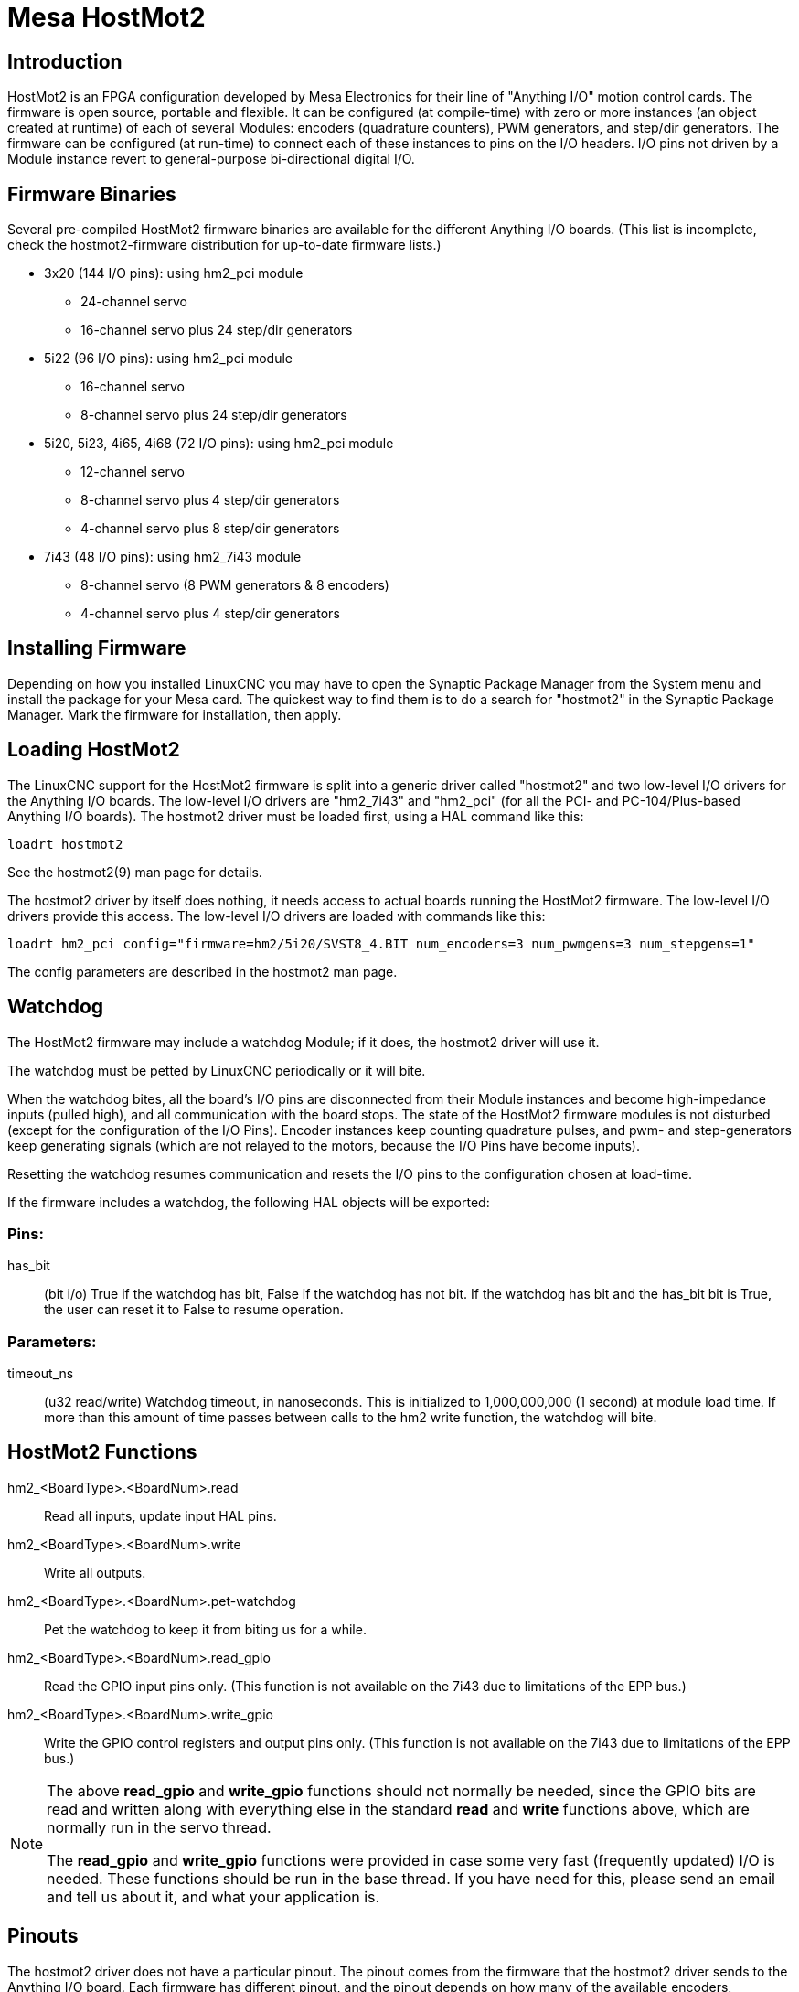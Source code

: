 :lang: en

= Mesa HostMot2

== Introduction

HostMot2 is an FPGA configuration developed by Mesa Electronics for
their line of "Anything I/O" motion control cards. The firmware is open
source, portable and flexible. It can be configured (at compile-time)
with zero or more instances (an object created at runtime) of each of
several Modules: encoders (quadrature counters), PWM generators, and
step/dir generators. The firmware can be configured (at run-time) to
connect each of these instances to pins on the I/O headers. I/O pins
not driven by a Module instance revert to general-purpose
bi-directional digital I/O.

== Firmware Binaries

Several pre-compiled HostMot2 firmware binaries are available for the
different Anything I/O boards. (This list is incomplete, check the
hostmot2-firmware distribution for up-to-date firmware lists.)

 * 3x20 (144 I/O pins): using hm2_pci module
   - 24-channel servo
   - 16-channel servo plus 24 step/dir generators

 * 5i22 (96 I/O pins): using hm2_pci module
   - 16-channel servo
   - 8-channel servo plus 24 step/dir generators

 * 5i20, 5i23, 4i65, 4i68 (72 I/O pins): using hm2_pci module
   - 12-channel servo
   - 8-channel servo plus 4 step/dir generators
   - 4-channel servo plus 8 step/dir generators

 * 7i43 (48 I/O pins): using hm2_7i43 module
   - 8-channel servo (8 PWM generators & 8 encoders)
   - 4-channel servo plus 4 step/dir generators

== Installing Firmware

Depending on how you installed LinuxCNC you may have to open the Synaptic
Package Manager from the System menu and install the package for your
Mesa card. The quickest way to find them is to do a search for
"hostmot2" in the Synaptic Package Manager. Mark the firmware for
installation, then apply.

== Loading HostMot2

The LinuxCNC support for the HostMot2 firmware is split into a generic
driver called "hostmot2" and two low-level I/O drivers for the Anything
I/O boards. The low-level I/O drivers are "hm2_7i43" and "hm2_pci" (for
all the PCI- and PC-104/Plus-based Anything I/O boards). The hostmot2 driver
must be loaded first, using a HAL command like this:

    loadrt hostmot2

See the hostmot2(9) man page for details.

The hostmot2 driver by itself does nothing, it needs access to actual
boards running the HostMot2 firmware. The low-level I/O drivers provide
this access. The low-level I/O drivers are loaded with commands like
this:

----
loadrt hm2_pci config="firmware=hm2/5i20/SVST8_4.BIT num_encoders=3 num_pwmgens=3 num_stepgens=1"
----

The config parameters are described in the hostmot2 man page.

== Watchdog

The HostMot2 firmware may include a watchdog Module; if it does, the
hostmot2 driver will use it.

The watchdog must be petted by LinuxCNC periodically or it will bite.

When the watchdog bites, all the board's I/O pins are disconnected
from their Module instances and become high-impedance inputs (pulled
high), and all communication with the board stops. The state of the
HostMot2 firmware modules is not disturbed (except for the
configuration of the I/O Pins). Encoder instances keep counting
quadrature pulses, and pwm- and step-generators keep generating signals
(which are not relayed to the motors, because the I/O Pins have become
inputs).

Resetting the watchdog resumes communication and resets the I/O pins
to the configuration chosen at load-time.

If the firmware includes a watchdog, the following HAL objects will be
exported:

=== Pins:

has_bit::
     (bit i/o) True if the watchdog has bit, False if the watchdog has not
    bit. If the watchdog has bit and the has_bit bit is True, the user can
    reset it to False to resume operation.

=== Parameters:

timeout_ns::
     (u32 read/write) Watchdog timeout, in nanoseconds. This is initialized
    to 1,000,000,000 (1 second) at module load time. If more than this
    amount of time passes between calls to the hm2 write function, the
    watchdog will bite.

== HostMot2 Functions

hm2_<BoardType>.<BoardNum>.read::
    Read all inputs, update input HAL pins.

hm2_<BoardType>.<BoardNum>.write::
    Write all outputs.

hm2_<BoardType>.<BoardNum>.pet-watchdog::
    Pet the watchdog to keep it from biting us for a while.

hm2_<BoardType>.<BoardNum>.read_gpio::
     Read the GPIO input pins only. (This function
    is not available on the 7i43 due to limitations of the EPP bus.)

hm2_<BoardType>.<BoardNum>.write_gpio::
     Write the GPIO control registers and output pins only. (This function
    is not available on the 7i43 due to limitations of the EPP bus.)

[NOTE]
=====================================================================
The above *read_gpio* and *write_gpio* functions should not
normally be needed, since the GPIO bits are read and written along
with everything else in the standard *read* and *write*
functions above, which are normally run in the servo thread.

The *read_gpio* and *write_gpio* functions were provided in
case some very fast (frequently updated) I/O is needed. These
functions should be run in the base thread. If you have need for
this, please send an email and tell us about it, and what your
application is.
=====================================================================

== Pinouts

The hostmot2 driver does not have a particular pinout. The pinout
comes from the firmware that the hostmot2 driver sends to the Anything I/O
board. Each firmware has different pinout, and the pinout depends on
how many of the available encoders, pwmgens, and stepgens are used. To
get a pinout list for your configuration after loading LinuxCNC in the
terminal window type:

    dmesg > hm2.txt

The resulting text file will contain lots of information as well as
the pinout for the HostMot2 and any error and warning messages.

To reduce the clutter by clearing the message buffer before loading
LinuxCNC type the following in the terminal window:

    sudo dmesg -c

Now when you run LinuxCNC and then do a "dmesg > hm2.txt" in the terminal
only the info from the time you loaded LinuxCNC will be in your file along
with your pinout. The file will be in the current directory of the
terminal window. Each line will contain the card name, the card number,
the I/O Pin number, the connector and pin, and the usage. From this
printout you will know the physical connections to your card based on
your configuration.

An example of a 5i20 configuration:

----
[HOSTMOT2]
DRIVER=hm2_pci
BOARD=5i20
CONFIG="firmware=hm2/5i20/SVST8_4.BIT num_encoders=1 num_pwmgens=1 num_stepgens=3"
----

The above configuration produced this printout.

----
[ 1141.053386] hm2/hm2_5i20.0: 72 I/O Pins used:
[ 1141.053394] hm2/hm2_5i20.0: IO Pin 000 (P2-01): IOPort
[ 1141.053397] hm2/hm2_5i20.0: IO Pin 001 (P2-03): IOPort
[ 1141.053401] hm2/hm2_5i20.0: IO Pin 002 (P2-05): Encoder #0, pin B (Input)
[ 1141.053405] hm2/hm2_5i20.0: IO Pin 003 (P2-07): Encoder #0, pin A (Input)
[ 1141.053408] hm2/hm2_5i20.0: IO Pin 004 (P2-09): IOPort
[ 1141.053411] hm2/hm2_5i20.0: IO Pin 005 (P2-11): Encoder #0, pin Index (Input)
[ 1141.053415] hm2/hm2_5i20.0: IO Pin 006 (P2-13): IOPort
[ 1141.053418] hm2/hm2_5i20.0: IO Pin 007 (P2-15): PWMGen #0, pin Out0
(PWM or Up) (Output)
[ 1141.053422] hm2/hm2_5i20.0: IO Pin 008 (P2-17): IOPort
[ 1141.053425] hm2/hm2_5i20.0: IO Pin 009 (P2-19): PWMGen #0, pin Out1
(Dir or Down) (Output)
[ 1141.053429] hm2/hm2_5i20.0: IO Pin 010 (P2-21): IOPort
[ 1141.053432] hm2/hm2_5i20.0: IO Pin 011 (P2-23): PWMGen #0, pin
Not-Enable (Output)
    <snip>...
[ 1141.053589] hm2/hm2_5i20.0: IO Pin 060 (P4-25): StepGen #2, pin Step (Output)
[ 1141.053593] hm2/hm2_5i20.0: IO Pin 061 (P4-27): StepGen #2, pin Direction (Output)
[ 1141.053597] hm2/hm2_5i20.0: IO Pin 062 (P4-29): StepGen #2, pin (unused) (Output)
[ 1141.053601] hm2/hm2_5i20.0: IO Pin 063 (P4-31): StepGen #2, pin (unused) (Output)
[ 1141.053605] hm2/hm2_5i20.0: IO Pin 064 (P4-33): StepGen #2, pin (unused) (Output)
[ 1141.053609] hm2/hm2_5i20.0: IO Pin 065 (P4-35): StepGen #2, pin (unused) (Output)
[ 1141.053613] hm2/hm2_5i20.0: IO Pin 066 (P4-37): IOPort
[ 1141.053616] hm2/hm2_5i20.0: IO Pin 067 (P4-39): IOPort
[ 1141.053619] hm2/hm2_5i20.0: IO Pin 068 (P4-41): IOPort
[ 1141.053621] hm2/hm2_5i20.0: IO Pin 069 (P4-43): IOPort
[ 1141.053624] hm2/hm2_5i20.0: IO Pin 070 (P4-45): IOPort
[ 1141.053627] hm2/hm2_5i20.0: IO Pin 071 (P4-47): IOPort
[ 1141.053811] hm2/hm2_5i20.0: registered
[ 1141.053815] hm2_5i20.0: initialized AnyIO board at 0000:02:02.0
----

Note that the I/O Pin nnn will correspond to the pin number shown on
the HAL Configuration screen for GPIOs. Some of the Stepgen, Encoder
and PWMGen will also show up as GPIOs in the HAL Configuration screen.

== PIN Files

The default pinout is described in a .PIN file (human-readable text).
When you install a firmware package .deb, the .PIN files are installed in

    /usr/share/doc/hostmot2-firmware-<board>/

== Firmware

The selected firmware (.BIT file) and configuration is uploaded from
the PC motherboard to the Mesa mothercard on LinuxCNC startup.
If you are using Run In Place, you must still install a
hostmot2-firmware-<board> package. There is more information about
firmware and configuration in the "Configurations" section.

== HAL Pins

The HAL pins for each configuration can be seen by opening up "Show
HAL Configuration" from the Machine menu. All the HAL pins and
parameters can be found there. The following figure is of the 5i20
configuration used above.

[[cap:5i20-HAL-Pins]]
.5i20 HAL Pins
image::images/5i20-halpins.png["5i20 HAL Pins"]

== Configurations

The Hostmot2 firmware is available in several versions, depending on
what you are trying to accomplish. You can get a reminder of what a
particular firmware is for by looking at the name. Let's look at a
couple of examples.

In the 7i43 (two ports), SV8 ("Servo 8") would be for having 8 servos
or fewer, using the "classic" 7i33 4-axis (per port) servo board.
So 8 servos would use up all 48 signals in the two ports. But if
you only needed 3 servos, you could say `num_encoders=3` and `num_pwmgens=3`
and recover 5 servos at 6 signals each, thus gaining 30 bits of GPIO.

Or, in the 5i22 (four ports), SVST8_24 ("Servo 8, Stepper 24") would be
for having 8 servos or fewer (7i33 x2 again), and 24 steppers or fewer
(7i47 x2). This would use up all four ports.
If you only needed 4 servos you could say `num_encoders=4` and
`num_pwmgens=4` and recover 1 port (and save a 7i33).
And if you only needed 12 steppers you could say `num_stepgens=12` and
free up one port (and save a 7i47).
So in this way we can save two ports (48 bits) for GPIO.

Here are tables of the firmwares available in the official packages.
There may be additional firmwares available at the Mesanet.com website
that have not yet made it into the LinuxCNC official firmware packages, so
check there too.

3x20 (6-port various) Default Configurations (The 3x20 comes in 1M, 1.5M, and 2M gate versions.
So far, all firmware is available in all gate sizes.)
[width="90%", options="header"]
|====================================================================
|Firmware         | Encoder | PWMGen | StepGen | GPIO
|SV24             | 24      | 24     | 0       | 0
|SVST16_24        | 16      | 16     | 24      | 0
|====================================================================

5i22 (4-port PCI) Default Configurations (The 5i22 comes in 1M and 1.5M gate versions.
So far, all firmware is available in all gate sizes.)
[width="90%", options="header"]
|====================================================================
|Firmware         | Encoder | PWM | StepGen | GPIO
|SV16             | 16      | 16  | 0       | 0
|SVST2_4_7I47     | 4       | 2   | 4       | 72
|SVST8_8          | 8       | 8   | 8       | 0
|SVST8_24         | 8       | 8   | 24      | 0
|====================================================================

5i23 (3-port PCI) Default Configurations (The 5i23 has 400k gates.)
[width="90%", options="header"]
|====================================================================
|Firmware         | Encoder  | PWM        | StepGen  | GPIO
|SV12             | 12       | 12         | 0        | 0
|SVST2_8          | 2        | 2          | 8 (tbl5) | 12
|SVST2_4_7I47     | 4        | 2          | 4        | 48
|SV12_2X7I48_72   | 12       | 12         | 0        | 24
|SV12IM_2X7I48_72 | 12 (+IM) | 12         | 0        | 12
|SVST4_8          | 4        | 4          | 8 (tbl5) | 0
|SVST8_4          | 8        | 8          | 4 (tbl5) | 0
|SVST8_4IM2       | 8 (+IM)  | 8          | 4        | 8
|SVST8_8IM2       | 8 (+IM)  | 8          | 8        | 0
|SVTP6_7I39       | 6        | 0 (6 BLDC) | 0        | 0
|====================================================================

5i20 (3-port PCI) Default Configurations (The 5i20 has 200k gates.)
[width="90%", options="header"]
|====================================================================
|Firmware         | Encoder  | PWM        | StepGen  | GPIO
|SV12             | 12       | 12         | 0        | 0
|SVST2_8          | 2        | 2          | 8 (tbl5) | 12
|SVST2_4_7I47     | 4        | 2          | 4        | 48
|SV12_2X7I48_72   | 12       | 12         | 0        | 24
|SV12IM_2X7I48_72 | 12 (+IM) | 12         | 0        | 12
|SVST8_4          | 8        | 8          | 4 (tbl5) | 0
|SVST8_4IM2       | 8 (+IM)  | 8          | 4        | 8
|====================================================================

4i68 (3-port PC/104) Default Configurations (The 4i68 has 400k gates.)
[width="90%", options="header"]
|====================================================================
|Firmware         | Encoder  | PWM        | StepGen  | GPIO
|SV12             | 12       | 12         | 0        | 0
|SVST2_4_7I47     | 4        | 2          | 4        | 48
|SVST4_8          | 4        | 4          | 8        | 0
|SVST8_4          | 8        | 8          | 4        | 0
|SVST8_4IM2       | 8 (+IM)  | 8          | 4        | 8
|SVST8_8IM2       | 8 (+IM)  | 8          | 8        | 0
|====================================================================

.

.

4i65 (3-port PC/104) Default Configurations (The 4i65 has 200k gates.)
[width="90%", options="header"]
|====================================================================
|Firmware         | Encoder  | PWM        | StepGen  | GPIO
|SV12             | 12       | 12         | 0        | 0
|SVST8_4          | 8        | 8          | 4        | 0
|SVST8_4IM2       | 8 (+IM)  | 8          | 4        | 8
|====================================================================

7i43 (2-port parallel) 400k gate versions, Default Configurations
[width="90%", options="header"]
|====================================================================
|Firmware         | Encoder  | PWM        | StepGen  | GPIO
|SV8              | 8        | 8          | 0        | 0
|SVST4_4          | 4        | 4          | 4 (tbl5) | 0
|SVST4_6          | 4        | 4          | 6 (tbl3) | 0
|SVST4_12         | 4        | 4          | 12       | 0
|SVST2_4_7I47     | 4        | 2          | 4        | 24
|====================================================================

7i43 (2-port parallel) 200k gate versions, Default Configurations
[width="90%", options="header"]
|====================================================================
|Firmware         | Encoder  | PWM        | StepGen  | GPIO
|SV8              | 8        | 8          | 0        | 0
|SVST4_4          | 4        | 4          | 4 (tbl5) | 0
|SVST4_6          | 4        | 4          | 6 (tbl3) | 0
|SVST2_4_7I47     | 4        | 2          | 4        | 24
|====================================================================

Even though several cards may have the same named .BIT file you cannot use
a .BIT file that is not for that card. Different cards have different
clock frequencies so make sure you load the proper .BIT file for your
card. Custom hm2 firmwares can be created for special applications and
you may see some custom hm2 firmwares in the directories with the
default ones.

When you load the board-driver (hm2_pci or hm2_7i43), you can tell it
to disable instances of the three primary modules (pwmgen, stepgen, and
encoder) by setting the count lower. Any I/O pins belonging to disabled
module instances become GPIOs.

== GPIO

General Purpose I/O pins on the board which are not used by a module
instance are exported to HAL as "full" GPIO pins. Full GPIO pins can be
configured at run-time to be inputs, outputs, or open drains, and have
a HAL interface that exposes this flexibility. I/O pins that are owned
by an active module instance are constrained by the requirements of the
owning module, and have a restricted HAL interface.

GPIOs have names like "hm2_<BoardType>.<BoardNum>.gpio.<IONum>."
IONum. is a three-digit number. The mapping from IONum to connector and
pin-on-that-connector is written to the syslog when the driver loads,
and it's documented in Mesa's manual for the Anything I/O boards.

The hm2 GPIO representation is modeled after the Digital Inputs and
Digital Outputs described in the Canonical Device Interface (part of
the HAL General Reference document).

GPIO pins default to input.

=== Pins

in::
     (Bit, Out) Normal state of the hardware input pin. Both full GPIO pins
    and I/O pins used as inputs by active module instances have this pin.

in_not::
     (Bit, Out) Inverted state of the hardware input pin. Both full GPIO
    pins and I/O pins used as inputs by active module instances have this
    pin.

out::
     (Bit, In) Value to be written (possibly inverted) to the hardware
    output pin. Only full GPIO pins have this pin.

=== Parameters

invert_output::
     (Bit, RW) This parameter only has an effect if the "is_output"
    parameter is true. If this parameter is true, the output value of the
    GPIO will be the inverse of the value on the "out" HAL pin. Only full
    GPIO pins and I/O pins used as outputs by active module instances have
    this parameter. To invert an active module pin you have to invert the
    GPIO pin not the module pin.

is_opendrain::
     (Bit, RW) This parameter only has an effect if the "is_output"
    parameter is true. If this parameter is false, the GPIO behaves as a
    normal output pin: the I/O pin on the connector is driven to the value
    specified by the "out" HAL pin (possibly inverted), and the value of
    the "in" and "in_not" HAL pins is undefined. If this parameter is true,
    the GPIO behaves as an open-drain pin. Writing 0 to the "out" HAL pin
    drives the I/O pin low, writing 1 to the "out" HAL pin puts the I/O pin
    in a high-impedance state. In this high-impedance state the I/O pin
    floats (weakly pulled high), and other devices can drive the value; the
    resulting value on the I/O pin is available on the "in" and "in_not"
    pins. Only full GPIO pins and I/O pins used as outputs by active module
    instances have this parameter.

is_output::
     (Bit, RW) If set to 0, the GPIO is an input. The I/O pin is put in a
    high-impedance state (weakly pulled high), to be driven by other
    devices. The logic value on the I/O pin is available in the "in" and
    "in_not" HAL pins. Writes to the "out" HAL pin have no effect. If this
    parameter is set to 1, the GPIO is an output; its behavior then depends
    on the "is_opendrain" parameter. Only full GPIO pins have this
    parameter.

== StepGen

Stepgens have names like
"hm2_<BoardType>.<BoardNum>.stepgen.<Instance>.". "Instance" is a
two-digit number that corresponds to the HostMot2 stepgen instance
number. There are "num_stepgens" instances, starting with 00.

Each stepgen allocates 2-6 I/O pins (selected at firmware compile
time), but currently only uses two: Step and Direction outputs.footnote:[At
present, the firmware supports multi-phase stepper outputs, but
the driver doesn't. Interested volunteers are solicited.]

The stepgen representation is modeled on the stepgen software
component. Stepgen default is active high step output (high during step
time low during step space). To invert a StepGen output pin you invert
the corresponding GPIO pin that is being used by StepGen. To find the
GPIO pin being used for the StepGen output run dmesg as shown above.

Each stepgen instance has the following pins and parameters:

=== Pins

control-type::
     (Bit, In) Switches between position control mode (0) and velocity
    control mode (1). Defaults to position control (0).

counts::
    (s32, Out) Feedback position in counts (number of steps).

enable::
    (Bit, In) Enables output steps. When false, no steps are generated.

position-cmd::
     (Float, In) Target position of stepper motion, in user-defined
    position units.

position-fb::
     (Float, Out) Feedback position in user-defined position units (counts
    / position_scale).

velocity-cmd::
     (Float, In) Target velocity of stepper motion, in user-defined
    position units per second. This pin is only used when the stepgen is in
    velocity control mode (control-type=1).

velocity-fb::
     (Float, Out) Feedback velocity in user-defined position units per
    second.

=== Parameters

dirhold::
     (u32, RW) Minimum duration of stable Direction signal after a step
    ends, in nanoseconds.

dirsetup::
     (u32, RW) Minimum duration of stable Direction signal before a step
    begins, in nanoseconds.

maxaccel::
     (Float, RW) Maximum acceleration, in position units per second per
    second. If set to 0, the driver will not limit its acceleration.

maxvel::
     (Float, RW) Maximum speed, in position units per second. If set to 0,
    the driver will choose the maximum velocity based on the values of
    steplen and stepspace (at the time that maxvel was set to 0).

position-scale::
     (Float, RW) Converts from counts to position units. position = counts
    / position_scale

step_type::
     (u32, RW) Output format, like the step_type modparam to the software
    stegen(9) component. 0 = Step/Dir, 1 = Up/Down, 2 = Quadrature. In
    Quadrature mode (step_type=2), the stepgen outputs one complete Gray
    cycle (00 -> 01 -> 11 -> 10 -> 00) for each "step" it takes.

steplen::
    (u32, RW) Duration of the step signal, in nanoseconds.

stepspace::
    (u32, RW) Minimum interval between step signals, in nanoseconds.

=== Output Parameters

The Step and Direction pins of each StepGen have two additional
parameters. To find which I/O pin belongs to which step and direction
output run dmesg as described above.

invert_output::
     (Bit, RW) This parameter only has an effect if the "is_output"
    parameter is true. If this parameter is true, the output value of the
    GPIO will be the inverse of the value on the "out" HAL pin.

is_opendrain::
     (Bit, RW) If this parameter is false, the GPIO behaves as a normal
    output pin: the I/O pin on the connector is driven to the value
    specified by the "out" HAL pin (possibly inverted). If this parameter
    is true, the GPIO behaves as an open-drain pin. Writing 0 to the "out"
    HAL pin drives the I/O pin low, writing 1 to the "out" HAL pin puts the
    I/O pin in a high-impedance state. In this high-impedance state the I/O
    pin floats (weakly pulled high), and other devices can drive the value;
    the resulting value on the I/O pin is available on the "in" and "in_not"
    pins. Only full GPIO pins and I/O pins used as outputs by active module
    instances have this parameter.

== PWMGen

PWMgens have names like
"hm2_<BoardType>.<BoardNum>.pwmgen.<Instance>.". "Instance" is a
two-digit number that corresponds to the HostMot2 pwmgen instance
number. There are "num_pwmgens" instances, starting with 00.

In HM2, each pwmgen uses three output I/O pins: Not-Enable, Out0, and
Out1. To invert a PWMGen output pin you invert the corresponding GPIO
pin that is being used by PWMGen. To find the GPIO pin being used for
the PWMGen output run dmesg as shown above.

The function of the Out0 and Out1 I/O pins varies with output-type
parameter (see below).

The hm2 pwmgen representation is similar to the software pwmgen
component. Each pwmgen instance has the following pins and parameters:

=== Pins

enable::
     (Bit, In) If true, the pwmgen will set its Not-Enable pin false and
    output its pulses. If "enable" is false, pwmgen will set its Not-Enable
    pin true and not output any signals.

value::
    (Float, In) The current pwmgen command value, in arbitrary units.

=== Parameters

output-type::
     (s32, RW) This emulates the output_type load-time argument to the
    software pwmgen component. This parameter may be changed at runtime,
    but most of the time you probably want to set it at startup and then
    leave it alone. Accepted values are 1 (PWM on Out0 and Direction on
    Out1), 2 (Up on Out0 and Down on Out1), 3 (PDM mode, PDM on Out0 and
    Dir on Out1), and 4 (Direction on Out0 and PWM on Out1, "for locked
    antiphase").

scale::
     (Float, RW) Scaling factor to convert "value" from arbitrary units to
    duty cycle: dc = value / scale. Duty cycle has an effective range of
    -1.0 to +1.0 inclusive, anything outside that range gets clipped.

pdm_frequency::
     (u32, RW) This specifies the PDM frequency, in Hz, of all the pwmgen
    instances running in PDM mode (mode 3). This is the "pulse slot
    frequency"; the frequency at which the pdm generator in the Anything I/O board
    chooses whether to emit a pulse or a space. Each pulse (and space) in
    the PDM pulse train has a duration of 1/pdm_frequency seconds. For
    example, setting the pdm_frequency to 2e6 (2 MHz) and the duty cycle to
    50% results in a 1 MHz square wave, identical to a 1 MHz PWM signal
    with 50% duty cycle. The effective range of this parameter is from
    about 1525 Hz up to just under 100 MHz. Note that the max frequency is
    determined by the ClockHigh frequency of the Anything I/O board; the
    5i20 and 7i43 both have a 100 MHz clock, resulting in a 100 Mhz max PDM
    frequency. Other boards may have different clocks, resulting in
    different max PDM frequencies. If the user attempts to set the
    frequency too high, it will be clipped to the max supported frequency
    of the board.

pwm_frequency::
     (u32, RW) This specifies the PWM frequency, in Hz, of all the pwmgen
    instances running in the PWM modes (modes 1 and 2). This is the
    frequency of the variable-duty-cycle wave. Its effective range is from
    1 Hz up to 193 KHz. Note that the max frequency is determined by the
    ClockHigh frequency of the Anything I/O board; the 5i20 and 7i43 both
    have a 100 MHz clock, resulting in a 193 KHz max PWM frequency. Other
    boards may have different clocks, resulting in different max PWM
    frequencies. If the user attempts to set the frequency too high, it
    will be clipped to the max supported frequency of the board.
    Frequencies below about 5 Hz are not terribly accurate, but above 5 Hz
    they're pretty close.

=== Output Parameters

The output pins of each PWMGen have two additional parameters. To find
which I/O pin belongs to which output run dmesg as described above.

invert_output::
     (Bit, RW) This parameter only has an effect if the "is_output"
    parameter is true. If this parameter is true, the output value of the
    GPIO will be the inverse of the value on the "out" HAL pin.

is_opendrain::
     (Bit, RW) If this parameter is false, the GPIO behaves as a normal
    output pin: the I/O pin on the connector is driven to the value
    specified by the "out" HAL pin (possibly inverted). If this parameter
    is true, the GPIO behaves as an open-drain pin. Writing 0 to the "out"
    HAL pin drives the I/O pin low, writing 1 to the "out" HAL pin puts the
    I/O pin in a high-impedance state. In this high-impedance state the I/O
    pin floats (weakly pulled high), and other devices can drive the value;
    the resulting value on the I/O pin is available on the "in" and "in_not"
    pins. Only full GPIO pins and I/O pins used as outputs by active module
    instances have this parameter.

== Encoder

Encoders have names like
"hm2_<BoardType>.<BoardNum>.encoder.<Instance>.". "Instance" is a
two-digit number that corresponds to the HostMot2 encoder instance
number. There are "num_encoders" instances, starting with 00.

Each encoder uses three or four input I/O pins, depending on how the
firmware was compiled. Three-pin encoders use A, B, and Index
(sometimes also known as Z). Four-pin encoders use A, B, Index, and
Index-mask.

The hm2 encoder representation is similar to the one described by the
Canonical Device Interface (in the HAL General Reference document), and
to the software encoder component. Each encoder instance has the
following pins and parameters:

=== Pins

count::
    (s32, Out) Number of encoder counts since the previous reset.

index-enable::
     (Bit, I/O) When this pin is set to True, the count (and therefore also
    position) are reset to zero on the next Index (Phase-Z) pulse. At the
    same time, index-enable is reset to zero to indicate that the pulse has
    occurred.

position::
    (Float, Out) Encoder position in position units (count / scale).

rawcounts::
     (s32, Out) Total number of encoder counts since the start, not
    adjusted for index or reset.

reset::
     (Bit, In) When this pin is TRUE, the count and position pins are set
    to 0. (The value of the velocity pin is not affected by this.) The
    driver does not reset this pin to FALSE after resetting the count to 0,
    that is the user's job.

velocity::
    (Float, Out) Estimated encoder velocity in position units per second.

=== Parameters

counter-mode::
     (Bit, RW) Set to False (the default) for Quadrature. Set to True for
    Up/Down or for single input on Phase A. Can be used for a frequency to
    velocity converter with a single input on Phase A when set to true.

filter::
     (Bit, RW) If set to True (the default), the quadrature counter needs
    15 clocks to register a change on any of the three input lines (any
    pulse shorter than this is rejected as noise). If set to False, the
    quadrature counter needs only 3 clocks to register a change. The
    encoder sample clock runs at 33 MHz on the PCI Anything I/O cards and 50 MHz
    on the 7i43.

index-invert::
     (Bit, RW) If set to True, the rising edge of the Index input pin
    triggers the Index event (if index-enable is True). If set to False,
    the falling edge triggers.

index-mask::
     (Bit, RW) If set to True, the Index input pin only has an effect if
    the Index-Mask input pin is True (or False, depending on the
    index-mask-invert pin below).

index-mask-invert::
     (Bit, RW) If set to True, Index-Mask must be False for Index to have
    an effect. If set to False, the Index-Mask pin must be True.

scale::
     (Float, RW) Converts from "count" units to "position" units. A
    quadrature encoder will normally have 4 counts per pulse so a 100 PPR
    encoder would be 400 counts per revolution. In ".counter-mode" a 100
    PPR encoder would have 100 counts per revelution as it only uses the
    rising edge of A and direction is B.

vel-timeout::
     (Float, RW) When the encoder is moving slower than one pulse for each
    time that the driver reads the count from the FPGA (in the hm2_read()
    function), the velocity is harder to estimate. The driver can wait
    several iterations for the next pulse to arrive, all the while
    reporting the upper bound of the encoder velocity, which can be
    accurately guessed. This parameter specifies how long to wait for the
    next pulse, before reporting the encoder stopped. This parameter is in
    seconds.

== Examples

Several example configurations are included with LinuxCNC for both stepper
and servo applications. The configurations are located in the hm2-servo
and hm2-stepper sections of the LinuxCNC Configuration Selector window. You
will need the same board installed for the configuration you pick to
load. The examples are a good place to start and will save you time.
Just pick the proper example from the LinuxCNC Configuration Selector and
save a copy to your computer so you can edit it. To see the exact pins
and parameters that your configuration gave you, open the Show HAL
Configuration window from the Machine menu, or do dmesg as outlined
above.

